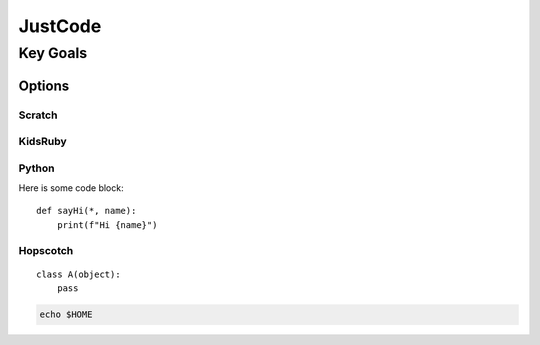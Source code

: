 JustCode
++++++++

Key Goals
=========
Options
-------

Scratch
~~~~~~~

KidsRuby
~~~~~~~~

Python
~~~~~~

Here is some code block::

    def sayHi(*, name):
        print(f"Hi {name}")

Hopscotch
~~~~~~~~~
::

    class A(object):
        pass


.. code-block:: bash

    echo $HOME
